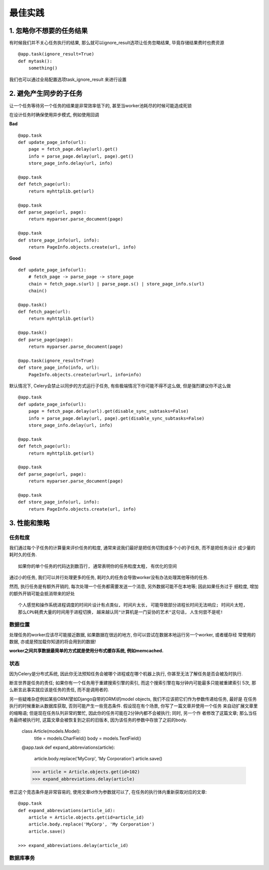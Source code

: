最佳实践
===================================

1. 忽略你不想要的任务结果
-----------------------------------

有时候我们并不关心任务执行的结果, 那么就可以ignore_result选项让任务忽略结果, 毕竟存储结果费时也费资源 ::

    @app.task(ignore_result=True)
    def mytask():
        something()
        
我们也可以通过全局配置选项task_ignore_result 来进行设置


2. 避免产生同步的子任务
-----------------------------------

让一个任务等待另一个任务的结果是非常效率低下的, 甚至当worker池耗尽的时候可能造成死锁

在设计任务时确保使用异步模式, 例如使用回调

**Bad** ::

    @app.task
    def update_page_info(url):
        page = fetch_page.delay(url).get()
        info = parse_page.delay(url, page).get()
        store_page_info.delay(url, info)

    @app.task
    def fetch_page(url):
        return myhttplib.get(url)

    @app.task
    def parse_page(url, page):
        return myparser.parse_document(page)

    @app.task
    def store_page_info(url, info):
        return PageInfo.objects.create(url, info)

**Good** ::

    def update_page_info(url):
        # fetch_page -> parse_page -> store_page
        chain = fetch_page.s(url) | parse_page.s() | store_page_info.s(url)
        chain()

    @app.task()
    def fetch_page(url):
        return myhttplib.get(url)

    @app.task()
    def parse_page(page):
        return myparser.parse_document(page)

    @app.task(ignore_result=True)
    def store_page_info(info, url):
        PageInfo.objects.create(url=url, info=info)
        
默认情况下, Celery会禁止以同步的方式运行子任务, 有些极端情况下你可能不得不这么做, 但是强烈建议你不这么做 ::

    @app.task
    def update_page_info(url):
        page = fetch_page.delay(url).get(disable_sync_subtasks=False)
        info = parse_page.delay(url, page).get(disable_sync_subtasks=False)
        store_page_info.delay(url, info)

    @app.task
    def fetch_page(url):
        return myhttplib.get(url)

    @app.task
    def parse_page(url, page):
        return myparser.parse_document(page)

    @app.task
    def store_page_info(url, info):
        return PageInfo.objects.create(url, info)


3. 性能和策略
-----------------------------------

任务粒度
>>>>>>>>>>>>>>>>>>>>>>>>>>>>>>>>>>>

我们通过每个子任务的计算量来评价任务的粒度, 通常来说我们最好是把任务切割成多个小的子任务, 而不是把任务设计 \
成少量的耗时久的任务. ::

    如果你的单个任务的代码达到数百行, 通常表明你的任务粒度太粗, 有优化的空间
    
通过小的任务, 我们可以并行处理更多的任务, 耗时久的任务会导致worker没有办法处理其他等待的任务.

然而, 执行任务是有额外开销的, 每次处理一个任务都需要发送一个消息, 另外数据可能不在本地等; 因此如果任务过于 \
细粒度, 增加的额外开销可能会抵消带来的好处 ::

    个人感觉和操作系统进程调度的时间片设计有点类似, 时间片太长, 可能导致部分进程长时间无法响应; 时间片太短,
    那么CPU耗费大量的时间用于进程切换, 越来越认同"计算机是一门妥协的艺术"这句话, 人生何尝不是呢!
    
数据位置
>>>>>>>>>>>>>>>>>>>>>>>>>>>>>>>>>>>

处理任务的worker应该尽可能接近数据, 如果数据在很远的地方, 你可以尝试在数据本地运行另一个worker, 或者缓存经 \
常使用的数据, 亦或是预加载你知道的将会用到的数据!

**worker之间共享数据最简单的方式就是使用分布式缓存系统, 例如memcached.**

状态
>>>>>>>>>>>>>>>>>>>>>>>>>>>>>>>>>>>

因为Celery是分布式系统, 因此你无法预知任务会被哪个进程或在哪个机器上执行, 你甚至无法了解任务是否会被及时执行. 

断言世界是任务的责任; 如果你有一个任务用于重建搜索引擎的索引, 而这个搜索引擎在每分钟内可能最多只能被重建索引 \
5次, 那么断言此事实就应该是任务的责任, 而不是调用者的.

另一些疑难杂症例如某些ORM(譬如Django自带的ORM)的model objects, 我们不应该把它们作为参数传递给任务, 最好是 \
在任务执行的时候重新从数据库获取, 否则可能产生一些竞态条件. 假设现在有个场景, 你写了一篇文章并使用一个任务 \
来自动扩展文章里的缩略语; 但是现在任务队列非常的繁忙, 因此你的任务可能在2分钟内都不会被执行; 同时, 另一个作 \
者修改了这篇文章; 那么当任务最终被执行时, 这篇文章会被恢复到之前的旧版本, 因为该任务的参数中存放了之前的body.

    class Article(models.Model):
        title = models.CharField()
        body = models.TextField()

    @app.task
    def expand_abbreviations(article):
        article.body.replace('MyCorp', 'My Corporation')
        article.save()

    >>> article = Article.objects.get(id=102)
    >>> expand_abbreviations.delay(article)
    
修正这个竞态条件是非常容易的, 使用文章id作为参数就可以了, 在任务的执行体内重新获取对应的文章: ::
    
    @app.task
    def expand_abbreviations(article_id):
        article = Article.objects.get(id=article_id)
        article.body.replace('MyCorp', 'My Corporation')
        article.save()
        
    >>> expand_abbreviations.delay(article_id)
    
数据库事务
>>>>>>>>>>>>>>>>>>>>>>>>>>>>>>>>>>>